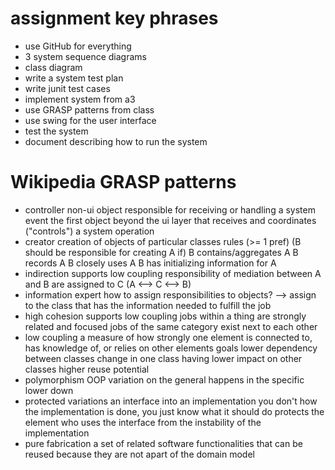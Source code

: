 * assignment key phrases
    * use GitHub for everything
    * 3 system sequence diagrams
    * class diagram
    * write a system test plan
    * write junit test cases
    * implement system from a3
    * use GRASP patterns from class
    * use swing for the user interface
    * test the system
    * document describing how to run the system

* Wikipedia GRASP patterns
    * controller
        non-ui object responsible for receiving or handling a system event 
        the first object beyond the ui layer that receives and coordinates ("controls") a system operation
    * creator
        creation of objects of particular classes
        rules (>= 1 pref) (B should be responsible for creating A if)
            B contains/aggregates A
            B records A
            B closely uses A
            B has initializing information for A
    * indirection
        supports low coupling
        responsibility of mediation between A and B are assigned to C (A <--> C <--> B)
    * information expert
        how to assign responsibilities to objects? ---> assign to the class that has the information needed to fulfill the job
    * high cohesion
        supports low coupling
        jobs within a thing are strongly related and focused
        jobs of the same category exist next to each other
    * low coupling
        a measure of how strongly one element is connected to, has knowledge of, or relies on other elements
        goals
            lower dependency between classes
            change in one class having lower impact on other classes
            higher reuse potential
    * polymorphism
        OOP
        variation on the general happens in the specific lower down
    * protected variations
        an interface into an implementation
            you don't how the implementation is done, you just know what it should do
                protects the element who uses the interface from the instability of the implementation
    * pure fabrication
        a set of related software functionalities that can be reused because they are not apart of the domain model
